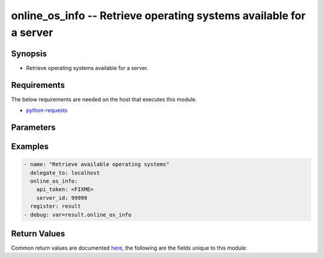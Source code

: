 .. _online_os_info_module:


online_os_info -- Retrieve operating systems available for a server
+++++++++++++++++++++++++++++++++++++++++++++++++++++++++++++++++++



Synopsis
--------
- Retrieve operating systems available for a server.



Requirements
------------
The below requirements are needed on the host that executes this module.

- `python-requests <https://requests.readthedocs.io/en/latest/>`_


Parameters
----------

.. raw:: html

    <table  border=0 cellpadding=0 class="documentation-table">
        <tr>
            <th colspan="1">Parameter</th>
            <th>Choices/<font color="blue">Defaults</font></th>
                        <th width="100%">Comments</th>
        </tr>
                    <tr>
                                                                <td colspan="1">
                    <div class="ansibleOptionAnchor" id="parameter-api_timeout"></div>
                    <b>api_timeout</b>
                    <a class="ansibleOptionLink" href="#parameter-api_timeout" title="Permalink to this option"></a>
                    <div style="font-size: small">
                        <span style="color: purple">-</span>
                                                                    </div>
                                    </td>
                                <td>
                                                                                                                                                                    <b>Default:</b><br/><div style="color: blue">30</div>
                                    </td>
                                                                <td>
                                            <div>Timeout of HTTP requests.</div>
                                                        </td>
            </tr>
                                <tr>
                                                                <td colspan="1">
                    <div class="ansibleOptionAnchor" id="parameter-api_token"></div>
                    <b>api_token</b>
                    <a class="ansibleOptionLink" href="#parameter-api_token" title="Permalink to this option"></a>
                    <div style="font-size: small">
                        <span style="color: purple">-</span>
                                                 / <span style="color: red">required</span>                    </div>
                                    </td>
                                <td>
                                                                                                                                                            </td>
                                                                <td>
                                            <div>Token to access Online API.</div>
                                            <div>Fallback to <code>ONLINE_API_TOKEN</code> environment variable if not set.</div>
                                                        </td>
            </tr>
                                <tr>
                                                                <td colspan="1">
                    <div class="ansibleOptionAnchor" id="parameter-api_url"></div>
                    <b>api_url</b>
                    <a class="ansibleOptionLink" href="#parameter-api_url" title="Permalink to this option"></a>
                    <div style="font-size: small">
                        <span style="color: purple">-</span>
                                                                    </div>
                                    </td>
                                <td>
                                                                                                                                                                    <b>Default:</b><br/><div style="color: blue">"https://api.online.net/api/v1"</div>
                                    </td>
                                                                <td>
                                            <div>Base URL to access Online API.</div>
                                            <div>Fallback to <code>ONLINE_API_URL</code> environment variable if not set.</div>
                                                        </td>
            </tr>
                                <tr>
                                                                <td colspan="1">
                    <div class="ansibleOptionAnchor" id="parameter-server_id"></div>
                    <b>server_id</b>
                    <a class="ansibleOptionLink" href="#parameter-server_id" title="Permalink to this option"></a>
                    <div style="font-size: small">
                        <span style="color: purple">integer</span>
                                                 / <span style="color: red">required</span>                    </div>
                                    </td>
                                <td>
                                                                                                                                                            </td>
                                                                <td>
                                            <div>Id of a server.</div>
                                                        </td>
            </tr>
                                <tr>
                                                                <td colspan="1">
                    <div class="ansibleOptionAnchor" id="parameter-validate_certs"></div>
                    <b>validate_certs</b>
                    <a class="ansibleOptionLink" href="#parameter-validate_certs" title="Permalink to this option"></a>
                    <div style="font-size: small">
                        <span style="color: purple">-</span>
                                                                    </div>
                                    </td>
                                <td>
                                                                                                                                                                                                                <b>Default:</b><br/><div style="color: blue">"yes"</div>
                                    </td>
                                                                <td>
                                            <div>Whether to check SSL certificates.</div>
                                                        </td>
            </tr>
                        </table>
    <br/>




Examples
--------

.. code-block:: yaml+jinja

    
    - name: "Retrieve available operating systems"
      delegate_to: localhost
      online_os_info:
        api_token: <FIXME>
        server_id: 99999
      register: result
    - debug: var=result.online_os_info




Return Values
-------------
Common return values are documented `here
<https://docs.ansible.com/ansible/latest/reference_appendices/common_return_values.html#common-return-values>`__, the following are the fields unique to this module:

.. raw:: html

    <table border=0 cellpadding=0 class="documentation-table">
        <tr>
            <th colspan="1">Key</th>
            <th>Returned</th>
            <th width="100%">Description</th>
        </tr>
                    <tr>
                                <td colspan="1">
                    <div class="ansibleOptionAnchor" id="return-online_os_info"></div>
                    <b>online_os_info</b>
                    <a class="ansibleOptionLink" href="#return-online_os_info" title="Permalink to this return value"></a>
                    <div style="font-size: small">
                      <span style="color: purple">complex</span>
                                          </div>
                                    </td>
                <td>on sucess</td>
                <td>
                                            <div>Reponse from Online API.</div>
                                        <br/>
                                            <div style="font-size: smaller"><b>Sample:</b></div>
                                                <div style="font-size: smaller; color: blue; word-wrap: break-word; word-break: break-all;">{&#x27;online_os_info&#x27;: [{&#x27;arch&#x27;: &#x27;64 bits&#x27;, &#x27;end_of_life&#x27;: None, &#x27;id&#x27;: 305, &#x27;name&#x27;: &#x27;centos&#x27;, &#x27;release&#x27;: &#x27;2014-07-06T22:00:00.000Z&#x27;, &#x27;type&#x27;: &#x27;server&#x27;, &#x27;version&#x27;: &#x27;CentOS 7&#x27;}, {&#x27;arch&#x27;: &#x27;64 bits&#x27;, &#x27;end_of_life&#x27;: &#x27;2020-03-11T23:00:00.000Z&#x27;, &#x27;id&#x27;: 335, &#x27;name&#x27;: &#x27;ESXi&#x27;, &#x27;release&#x27;: &#x27;2015-09-09T22:00:00.000Z&#x27;, &#x27;type&#x27;: &#x27;virtualization&#x27;, &#x27;version&#x27;: &#x27;ESXi 6.0.0 U1&#x27;}, &#x27;...&#x27;]}</div>
                                    </td>
            </tr>
                        </table>
    <br/><br/>

